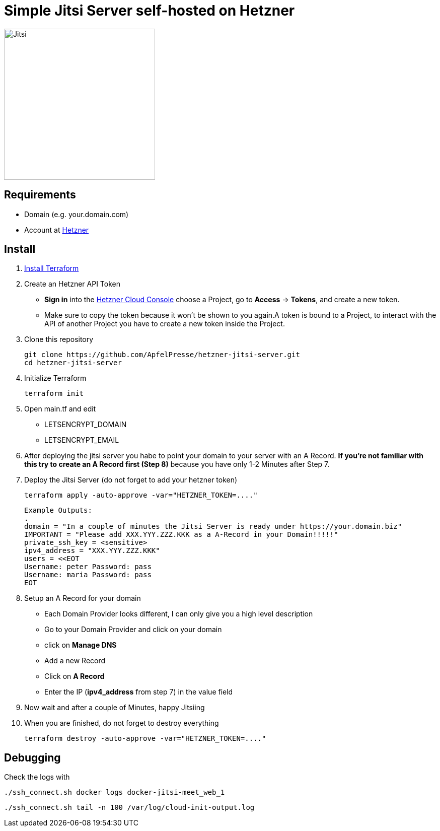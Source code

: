 = Simple Jitsi Server self-hosted on Hetzner

image::https://honicon.com/wp-content/uploads/2020/05/unnamed.png[Jitsi, 300]

== Requirements
* Domain (e.g. your.domain.com)
* Account at https://console.hetzner.cloud/[Hetzner]

== Install
1. https://learn.hashicorp.com/tutorials/terraform/install-cli[Install Terraform]
2. Create an Hetzner API Token
- **Sign in** into the https://console.hetzner.cloud/[Hetzner Cloud Console] choose a Project, go to **Access** → **Tokens**, and create a new token.
- Make sure to copy the token because it won’t be shown to you again.A token is bound to a Project, to interact with the API of another Project you have to create a new token inside the Project.

3. Clone this repository

         git clone https://github.com/ApfelPresse/hetzner-jitsi-server.git
         cd hetzner-jitsi-server

4. Initialize Terraform

         terraform init

5. Open main.tf and edit
- LETSENCRYPT_DOMAIN
- LETSENCRYPT_EMAIL

6. After deploying the jitsi server you habe to point your domain to your server with an A Record.
**If you're not familiar with this try to create an A Record first (Step 8)** because you have only 1-2 Minutes after Step 7.

7. Deploy the Jitsi Server (do not forget to add your hetzner token)

         terraform apply -auto-approve -var="HETZNER_TOKEN=...."


   Example Outputs:
   .
   domain = "In a couple of minutes the Jitsi Server is ready under https://your.domain.biz"
   IMPORTANT = "Please add XXX.YYY.ZZZ.KKK as a A-Record in your Domain!!!!!"
   private_ssh_key = <sensitive>
   ipv4_address = "XXX.YYY.ZZZ.KKK"
   users = <<EOT
   Username: peter Password: pass
   Username: maria Password: pass
   EOT


8. Setup an A Record for your domain
- Each Domain Provider looks different, I can only give you a high level description
- Go to your Domain Provider and click on your domain
- click on *Manage DNS*
- Add a new Record
- Click on *A Record*
- Enter the IP (*ipv4_address* from step 7) in the value field

9. Now wait and after a couple of Minutes, happy Jitsiing

10. When you are finished, do not forget to destroy everything

         terraform destroy -auto-approve -var="HETZNER_TOKEN=...."

== Debugging

Check the logs with

      ./ssh_connect.sh docker logs docker-jitsi-meet_web_1

      ./ssh_connect.sh tail -n 100 /var/log/cloud-init-output.log

